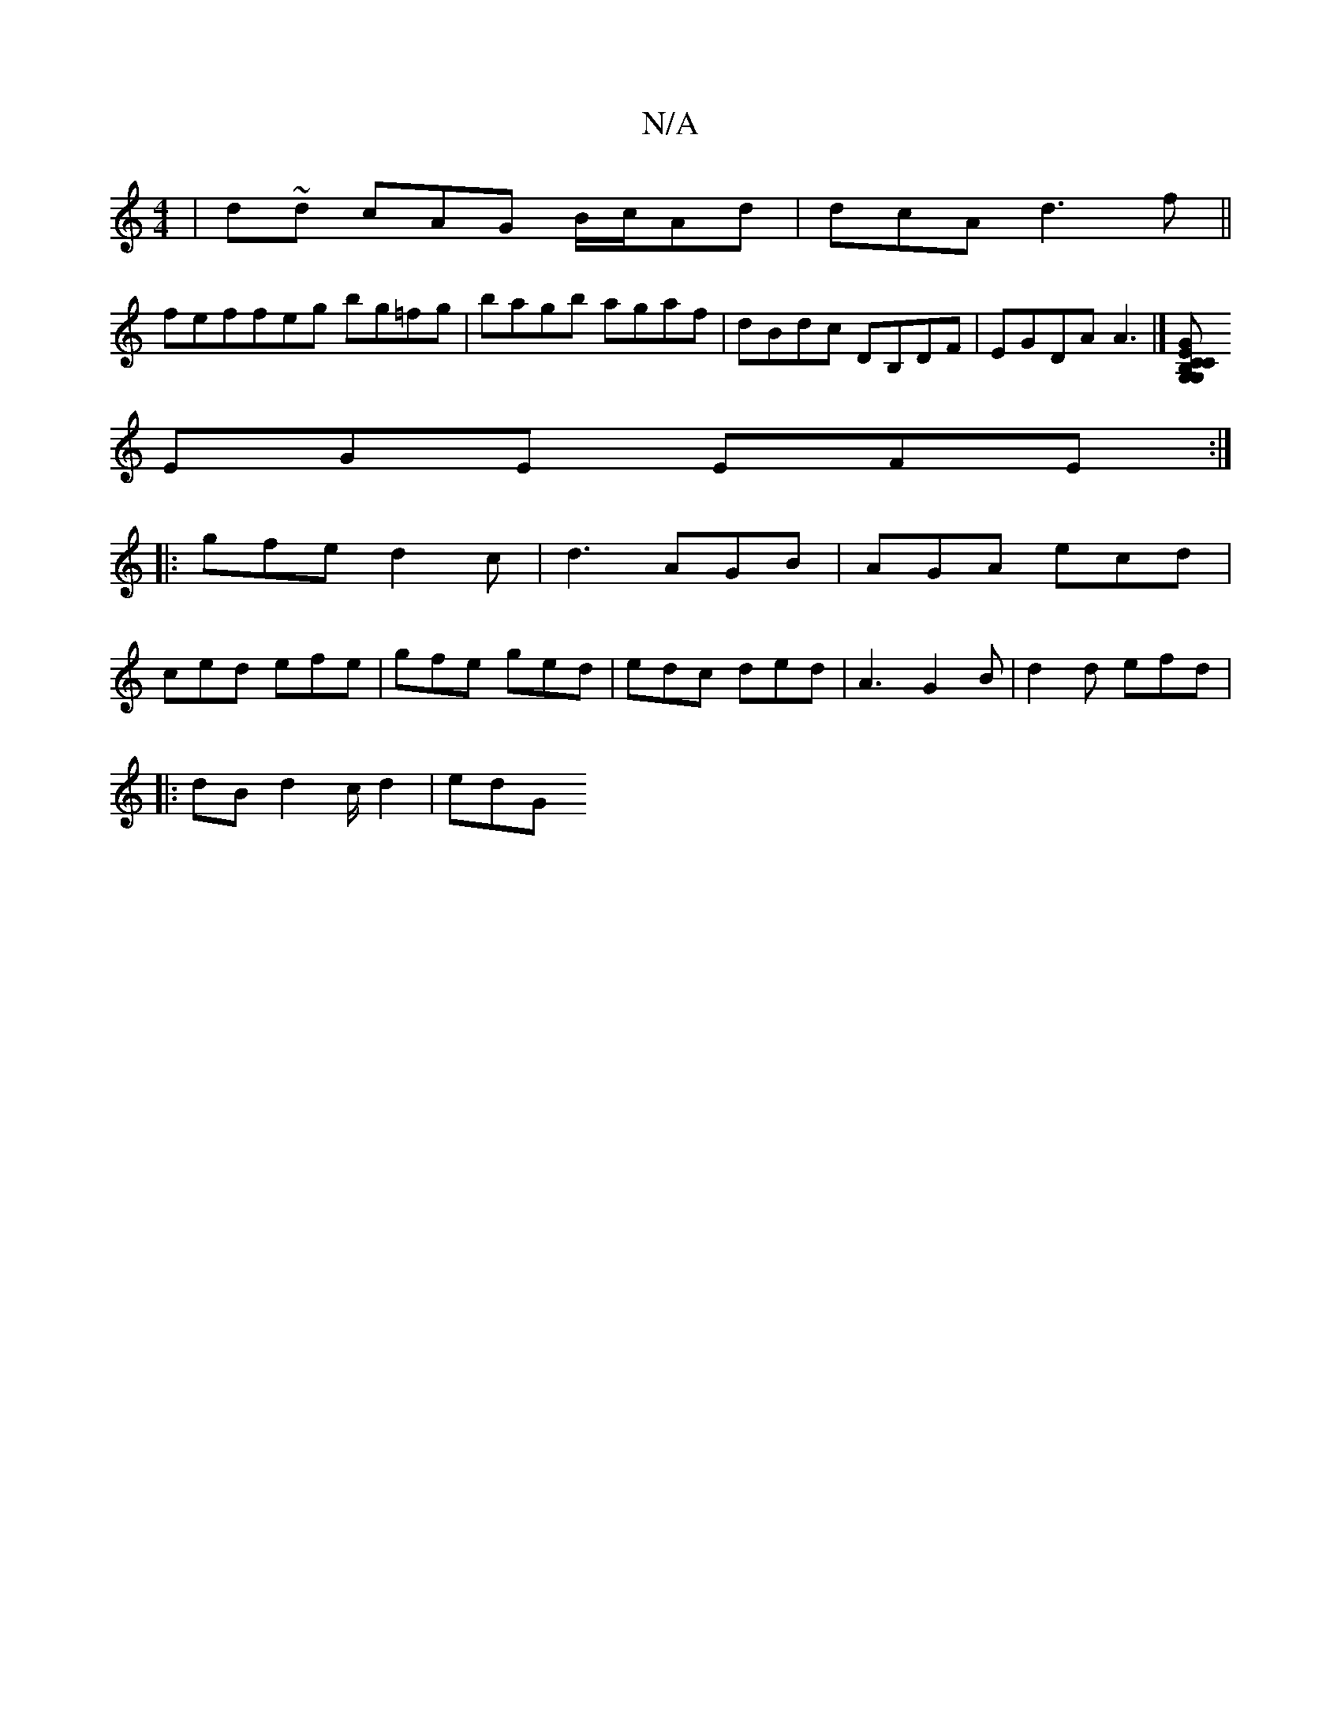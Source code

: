 X:1
T:N/A
M:4/4
R:N/A
K:Cmajor
 | d~d cAG B/c/Ad | dcA d3f ||
feffeg bg=fg|bagb agaf|dBdc DB,DF | EGDA A3- |][CEB, G,GCG,|[A,DA, DE DDD|
EGE EFE:|
|: gfe d2c|d3 AGB|AGA ecd|
ced efe|gfe ged|edc ded|A3 G2B|d2d efd |
|:dB d2c/2d2|edG